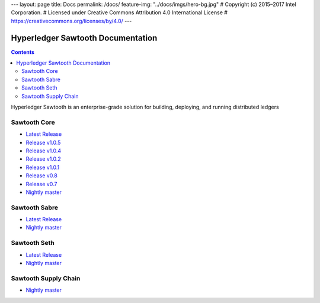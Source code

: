 ---
layout: page
title: Docs
permalink: /docs/
feature-img: "../docs/imgs/hero-bg.jpg"
# Copyright (c) 2015–2017 Intel Corporation.
# Licensed under Creative Commons Attribution 4.0 International License
# https://creativecommons.org/licenses/by/4.0/
---

Hyperledger Sawtooth Documentation
==================================

.. contents::

Hyperledger Sawtooth is an enterprise-grade solution for building,
deploying, and running distributed ledgers

Sawtooth Core
-------------

-  `Latest Release <core/releases/latest/>`__
-  `Release v1.0.5 <core/releases/1.0.5/>`__
-  `Release v1.0.4 <core/releases/1.0.4/>`__
-  `Release v1.0.2 <core/releases/1.0.2/>`__
-  `Release v1.0.1 <core/releases/1.0.1/>`__
-  `Release v0.8 <core/releases/0.8/>`__
-  `Release v0.7 <core/releases/0.7/>`__
-  `Nightly master <core/nightly/master/>`__

Sawtooth Sabre
--------------

-  `Latest Release <sabre/releases/latest/>`__
-  `Nightly master <sabre/nightly/master/>`__

Sawtooth Seth
-------------

-  `Latest Release <seth/releases/latest/>`__
-  `Nightly master <seth/nightly/master/>`__

Sawtooth Supply Chain
---------------------

-  `Nightly master <supply-chain/nightly/master/>`__
